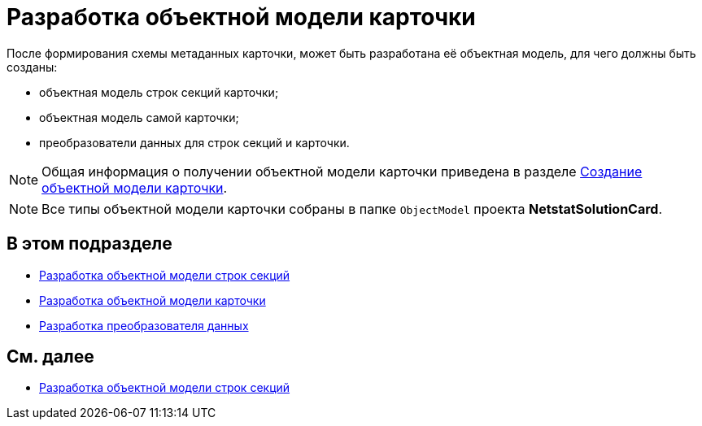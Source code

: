 = Разработка объектной модели карточки

После формирования схемы метаданных карточки, может быть разработана её объектная модель, для чего должны быть созданы:

* объектная модель строк секций карточки;
* объектная модель самой карточки;
* преобразователи данных для строк секций и карточки.

[NOTE]
====
Общая информация о получении объектной модели карточки приведена в разделе xref:DM_CardsDev_CreateObjectModel.adoc[Создание объектной модели карточки].
====

[NOTE]
====
Все типы объектной модели карточки собраны в папке `ObjectModel` проекта *NetstatSolutionCard*.
====

== В этом подразделе

* xref:CreateCardLib_CardObjectModel_Row.adoc[Разработка объектной модели строк секций]
* xref:CreateCardLib_CardObjectModel_Card.adoc[Разработка объектной модели карточки]
* xref:CreateCardLib_CardObjectModel_Mappers.adoc[Разработка преобразователя данных]

== См. далее

* xref:CreateCardLib_CardObjectModel_Row.adoc[Разработка объектной модели строк секций]


